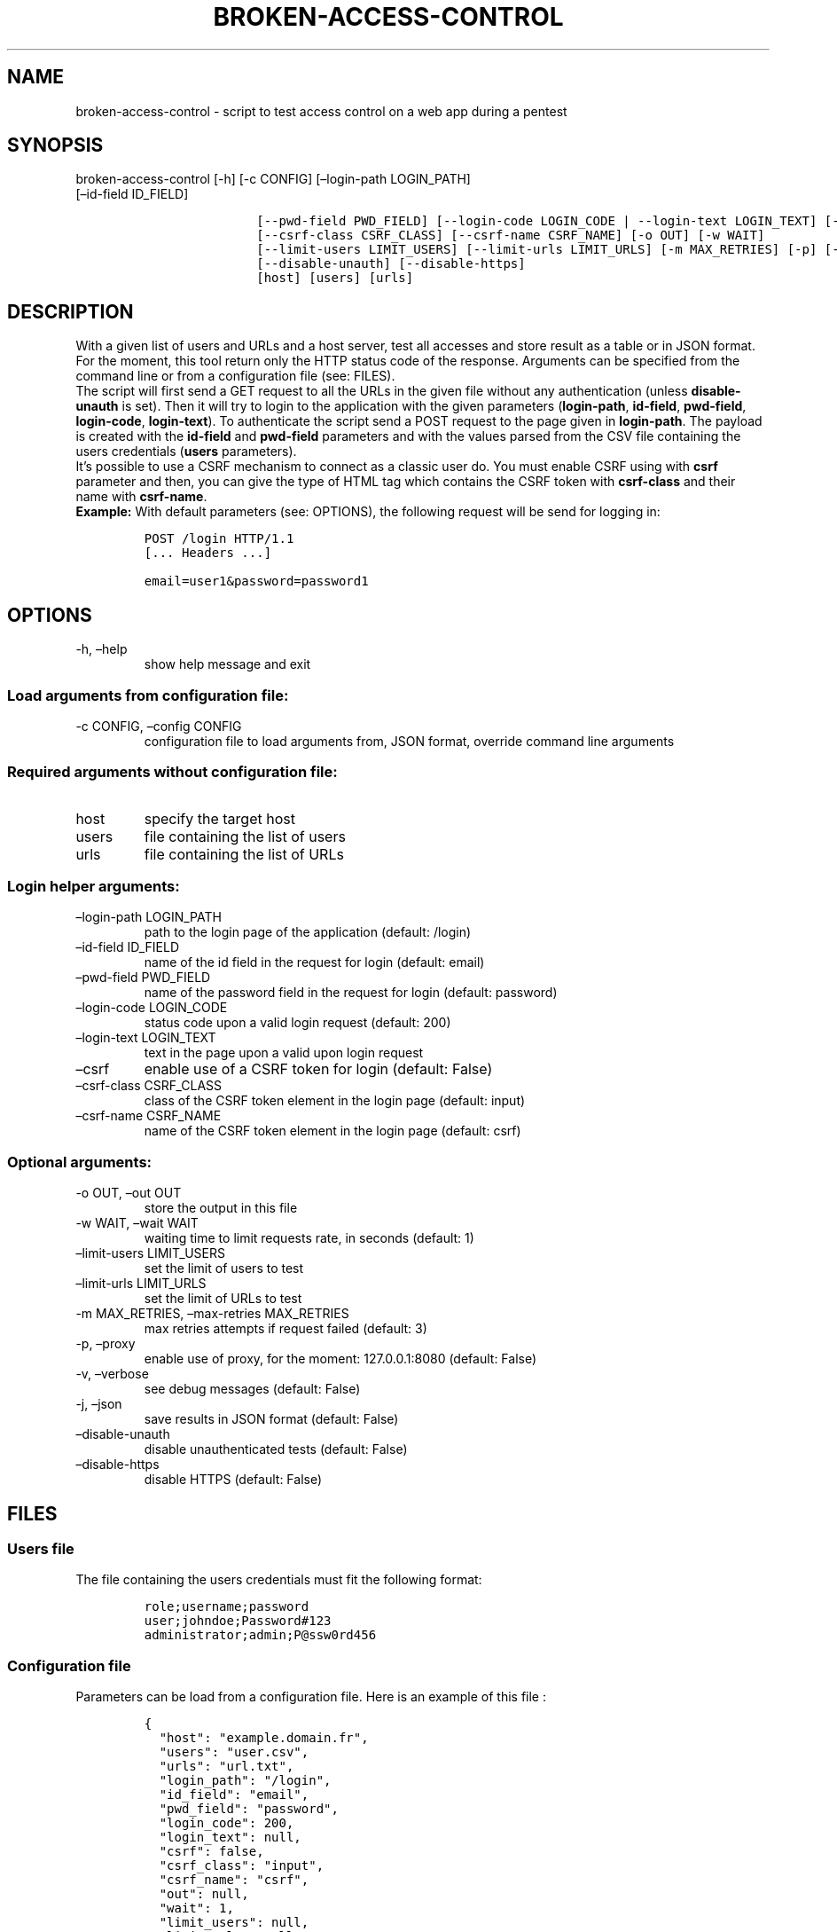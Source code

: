 .\" Automatically generated by Pandoc 2.17.1.1
.\"
.\" Define V font for inline verbatim, using C font in formats
.\" that render this, and otherwise B font.
.ie "\f[CB]x\f[]"x" \{\
. ftr V B
. ftr VI BI
. ftr VB B
. ftr VBI BI
.\}
.el \{\
. ftr V CR
. ftr VI CI
. ftr VB CB
. ftr VBI CBI
.\}
.TH "BROKEN-ACCESS-CONTROL" "1" "12 Jun 2023" "v1.0" "Tool for testing access control - documentation"
.hy
.SH NAME
.PP
broken-access-control - script to test access control on a web app
during a pentest
.SH SYNOPSIS
.TP
broken-access-control [-h] [-c CONFIG] [\[en]login-path LOGIN_PATH] [\[en]id-field ID_FIELD]
.IP
.nf
\f[C]
               [--pwd-field PWD_FIELD] [--login-code LOGIN_CODE | --login-text LOGIN_TEXT] [--csrf]
\f[R]
.fi
.IP
.nf
\f[C]
               [--csrf-class CSRF_CLASS] [--csrf-name CSRF_NAME] [-o OUT] [-w WAIT]
\f[R]
.fi
.IP
.nf
\f[C]
               [--limit-users LIMIT_USERS] [--limit-urls LIMIT_URLS] [-m MAX_RETRIES] [-p] [-v] [-j]
\f[R]
.fi
.IP
.nf
\f[C]
               [--disable-unauth] [--disable-https]
\f[R]
.fi
.IP
.nf
\f[C]
               [host] [users] [urls]
\f[R]
.fi
.SH DESCRIPTION
.PP
With a given list of users and URLs and a host server, test all accesses
and store result as a table or in JSON format.
For the moment, this tool return only the HTTP status code of the
response.
Arguments can be specified from the command line or from a configuration
file (see: FILES).
.PD 0
.P
.PD
.PP
The script will first send a GET request to all the URLs in the given
file without any authentication (unless \f[B]disable-unauth\f[R] is
set).
Then it will try to login to the application with the given parameters
(\f[B]login-path\f[R], \f[B]id-field\f[R], \f[B]pwd-field\f[R],
\f[B]login-code\f[R], \f[B]login-text\f[R]).
To authenticate the script send a POST request to the page given in
\f[B]login-path\f[R].
The payload is created with the \f[B]id-field\f[R] and
\f[B]pwd-field\f[R] parameters and with the values parsed from the CSV
file containing the users credentials (\f[B]users\f[R] parameters).
.PD 0
.P
.PD
It\[cq]s possible to use a CSRF mechanism to connect as a classic user
do.
You must enable CSRF using with \f[B]csrf\f[R] parameter and then, you
can give the type of HTML tag which contains the CSRF token with
\f[B]csrf-class\f[R] and their name with \f[B]csrf-name\f[R].
.PD 0
.P
.PD
.PP
\f[B]Example:\f[R] With default parameters (see: OPTIONS), the following
request will be send for logging in:
.IP
.nf
\f[C]
POST /login HTTP/1.1
[... Headers ...]

email=user1&password=password1
\f[R]
.fi
.SH OPTIONS
.TP
-h, \[en]help
show help message and exit
.SS Load arguments from configuration file:
.TP
-c CONFIG, \[en]config CONFIG
configuration file to load arguments from, JSON format, override command
line arguments
.SS Required arguments without configuration file:
.TP
host
specify the target host
.TP
users
file containing the list of users
.TP
urls
file containing the list of URLs
.SS Login helper arguments:
.TP
\[en]login-path LOGIN_PATH
path to the login page of the application (default: /login)
.TP
\[en]id-field ID_FIELD
name of the id field in the request for login (default: email)
.TP
\[en]pwd-field PWD_FIELD
name of the password field in the request for login (default: password)
.TP
\[en]login-code LOGIN_CODE
status code upon a valid login request (default: 200)
.TP
\[en]login-text LOGIN_TEXT
text in the page upon a valid upon login request
.TP
\[en]csrf
enable use of a CSRF token for login (default: False)
.TP
\[en]csrf-class CSRF_CLASS
class of the CSRF token element in the login page (default: input)
.TP
\[en]csrf-name CSRF_NAME
name of the CSRF token element in the login page (default: csrf)
.SS Optional arguments:
.TP
-o OUT, \[en]out OUT
store the output in this file
.TP
-w WAIT, \[en]wait WAIT
waiting time to limit requests rate, in seconds (default: 1)
.TP
\[en]limit-users LIMIT_USERS
set the limit of users to test
.TP
\[en]limit-urls LIMIT_URLS
set the limit of URLs to test
.TP
-m MAX_RETRIES, \[en]max-retries MAX_RETRIES
max retries attempts if request failed (default: 3)
.TP
-p, \[en]proxy
enable use of proxy, for the moment: 127.0.0.1:8080 (default: False)
.TP
-v, \[en]verbose
see debug messages (default: False)
.TP
-j, \[en]json
save results in JSON format (default: False)
.TP
\[en]disable-unauth
disable unauthenticated tests (default: False)
.TP
\[en]disable-https
disable HTTPS (default: False)
.SH FILES
.SS Users file
.PP
The file containing the users credentials must fit the following format:
.IP
.nf
\f[C]
role;username;password
user;johndoe;Password#123
administrator;admin;P\[at]ssw0rd456
\f[R]
.fi
.SS Configuration file
.PP
Parameters can be load from a configuration file.
Here is an example of this file :
.IP
.nf
\f[C]
{
  \[dq]host\[dq]: \[dq]example.domain.fr\[dq],
  \[dq]users\[dq]: \[dq]user.csv\[dq],
  \[dq]urls\[dq]: \[dq]url.txt\[dq],
  \[dq]login_path\[dq]: \[dq]/login\[dq],
  \[dq]id_field\[dq]: \[dq]email\[dq],
  \[dq]pwd_field\[dq]: \[dq]password\[dq],
  \[dq]login_code\[dq]: 200,
  \[dq]login_text\[dq]: null,
  \[dq]csrf\[dq]: false,
  \[dq]csrf_class\[dq]: \[dq]input\[dq],
  \[dq]csrf_name\[dq]: \[dq]csrf\[dq],
  \[dq]out\[dq]: null,
  \[dq]wait\[dq]: 1,
  \[dq]limit_users\[dq]: null,
  \[dq]limit_urls\[dq]: null,
  \[dq]max_retries\[dq]: 3,
  \[dq]proxy\[dq]: false,
  \[dq]verbose\[dq]: false,
  \[dq]json\[dq]: false,
  \[dq]disable_unauth\[dq]: false,
  \[dq]disable_https\[dq]: false
}
\f[R]
.fi
.SH TO DO
.IP \[bu] 2
Add possibility of test control access with POST requests with
parameters
.IP \[bu] 2
Possibility of adding headers to the requests
.SH AUTHORS
Louka.
